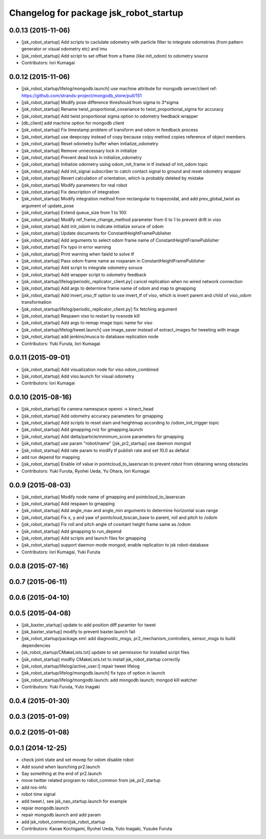 ^^^^^^^^^^^^^^^^^^^^^^^^^^^^^^^^^^^^^^^
Changelog for package jsk_robot_startup
^^^^^^^^^^^^^^^^^^^^^^^^^^^^^^^^^^^^^^^

0.0.13 (2015-11-06)
-------------------
* [jsk_robot_startup] Add scripts to caclulate odometry with particle filter to integrate odometries (from pattern generator or visual odometry etc) and imu
* [jsk_robot_startup] Add script to set offset from a frame (like init_odom) to odometry source
* Contributors: Iori Kumagai

0.0.12 (2015-11-06)
-------------------
* [jsk_robot_startup/lifelog/mongodb.launch] use machine attribute for mongodb server/client ref: https://github.com/strands-project/mongodb_store/pull/151
* [jsk_robot_startup] Modify pose difference threshould from sigma to 3*sigma
* [jsk_robot_startup] Rename twist_proportional_covariance to twist_proportional_sigma for accuracy
* [jsk_robot_startup] Add twist proportional sigma option to odometry feedback wrapper
* [db_client] add machine option for mongodb client
* [jsk_robot_startup] Fix timestamp problem of transform and odom in feedback process
* [jsk_robot_startup] use deepcopy instead of copy because coipy method copies reference of object members
* [jsk_robot_startup] Reset odometry buffer when initialize_odometry
* [jsk_robot_startup] Remove unnecessary lock in initialize
* [jsk_robot_startup] Prevent dead lock in initialize_odometry
* [jsk_robot_startup] Initialize odometry using odom_init_frame in tf instead of init_odom topic
* [jsk_robot_startup] Add init_signal subscriber to catch contact signal to ground and reset odometry wrapper
* [jsk_robot_startup] Revert calculation of orientation, which is probably deleted by mistake
* [jsk_robot_startup] Modify parameters for real robot
* [jsk_robot_startup] Fix description of integration
* [jsk_robot_startup] Modify integration method from rectangular to trapezoidal, and add prev_global_twist as argument of update_pose
* [jsk_robot_startup] Extend queue_size from 1 to 100
* [jsk_robot_startup] Modify ref_frame_change_method parameter from 0 to 1 to prevent drift in viso
* [jsk_robot_startup] Add init_odom to indicate initialize soruce of odom
* [jsk_robot_startup] Update documents for ConstantHeightFramePublisher
* [jsk_robot_startup] Add arguments to select odom frame name of ConstantHeightFramePublisher
* [jsk_robot_startup] Fix typo in error warning
* [jsk_robot_startup] Print warning when faield to solve tf
* [jsk_robot_startup] Pass odom frame name as rosparam in ConstantHeightFramePublisher
* [jsk_robot_startup] Add script to integrate odometry soruce
* [jsk_robot_startup] Add wrapper script to odometry feedback
* [jsk_robot_startup/lifelog/periodic_replicator_client.py] cancel replication when no wired network connection
* [jsk_robot_startup] Add args to determine frame name of odom and map to gmapping
* [jsk_robot_startup] Add invert_viso_tf option to use invert_tf of viso, which is invert parent and child of viso_odom transformation
* [jsk_robot_startup/lifelog/periodic_replicator_client.py] fix fetching argument
* [jsk_robot_startup] Respawn viso to restart by rosnode kill
* [jsk_robot_startup] Add args to remap image topic name for viso
* [jsk_robot_startup/lifelog/tweet.launch] use image_saver instead of extract_images for tweeting with image
* [jsk_robot_startup] add jenkins/musca to database replication node
* Contributors: Yuki Furuta, Iori Kumagai

0.0.11 (2015-09-01)
-------------------
* [jsk_robot_startup] Add visualization node for viso odom_combined
* [jsk_robot_startup] Add viso.launch for visual odometry
* Contributors: Iori Kumagai

0.0.10 (2015-08-16)
-------------------
* [jsk_robot_startup] fix camera namespace openni -> kinect_head
* [jsk_robot_startup] Add odometry accuracy parameters for gmapping
* [jsk_robot_startup] Add scripts to reset slam and heightmap according to /odom_init_trigger
  topic
* [jsk_robot_startup] Add gmapping.rviz for gmapping.launch
* [jsk_robot_startup] Add delta/particle/minimum_score parameters for gmapping
* [jsk_robot_startup] use param "robot/name"
  [jsk_pr2_startup] use daemon mongod
* [jsk_robot_startup] Add rate param to modify tf publish rate and set 10.0 as defalut
* add run depend for mapping
* [jsk_robot_startup] Enable inf value in pointcloud_to_laserscan to prevent robot from obtaining wrong obstacles
* Contributors: Yuki Furuta, Ryohei Ueda, Yu Ohara, Iori Kumagai

0.0.9 (2015-08-03)
------------------
* [jsk_robot_startup] Modify node name of gmapping and pointcloud_to_laserscan
* [jsk_robot_startup] Add respawn to gmapping
* [jsk_robot_startup] Add angle_max and angle_min arguments to determine horizontal scan range
* [jsk_robot_startup] Fix x, y and yaw of pointcloud_toscan_base to parent, roll and pitch to /odom
* [jsk_robot_startup] Fix roll and pitch angle of cosntant height frame same as /odom
* [jsk_robot_startup] Add gmapping to run_depend
* [jsk_robot_startup] Add scripts and launch files for gmapping
* [jsk_robot_startup] support daemon mode mongod; enable replication to jsk robot-database
* Contributors: Iori Kumagai, Yuki Furuta

0.0.8 (2015-07-16)
------------------

0.0.7 (2015-06-11)
------------------

0.0.6 (2015-04-10)
------------------

0.0.5 (2015-04-08)
------------------
* [jsk_baxter_startup] update to add position diff paramter for tweet
* [jsk_baxter_startup] modify to prevent baxter.launch fail
* [jsk_robot_startup/package.xml: add diagnostic_msgs, pr2_mechanism_controllers, sensor_msgs to build dependencies
* [sk_robot_startup/CMakeLists.txt] update to set permission for installed script files
* [jsk_robot_startup] modfiy CMakeLists.txt to install jsk_robot_startup correctly
* [jsk_robot_startup/lifelog/active_user.l] repair tweet lifelog
* [jsk_robot_startup/lifelog/mongodb.launch] fix typo of option in launch
* [jsk_robot_startup/lifelog/mongodb.launch: add mongodb launch; mongod kill watcher
* Contributors: Yuki Furuta, Yuto Inagaki

0.0.4 (2015-01-30)
------------------

0.0.3 (2015-01-09)
------------------

0.0.2 (2015-01-08)
------------------

0.0.1 (2014-12-25)
------------------
* check joint state and set movep for odom disable robot
* Add sound when launching pr2.launch
* Say something at the end of pr2.launch
* move twitter related program to robot_common from jsk_pr2_startup
* add ros-info
* robot time signal
* add tweet.l, see jsk_nao_startup.launch for example
* repiar mongodb.launch
* repair mongodb.launch and add param
* add jsk_robot_common/jsk_robot_startup
* Contributors: Kanae Kochigami, Ryohei Ueda, Yuto Inagaki, Yusuke Furuta
